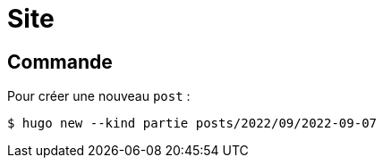 = Site 

== Commande 

Pour créer une nouveau `post` :
[source,bash]
----
$ hugo new --kind partie posts/2022/09/2022-09-07
----
